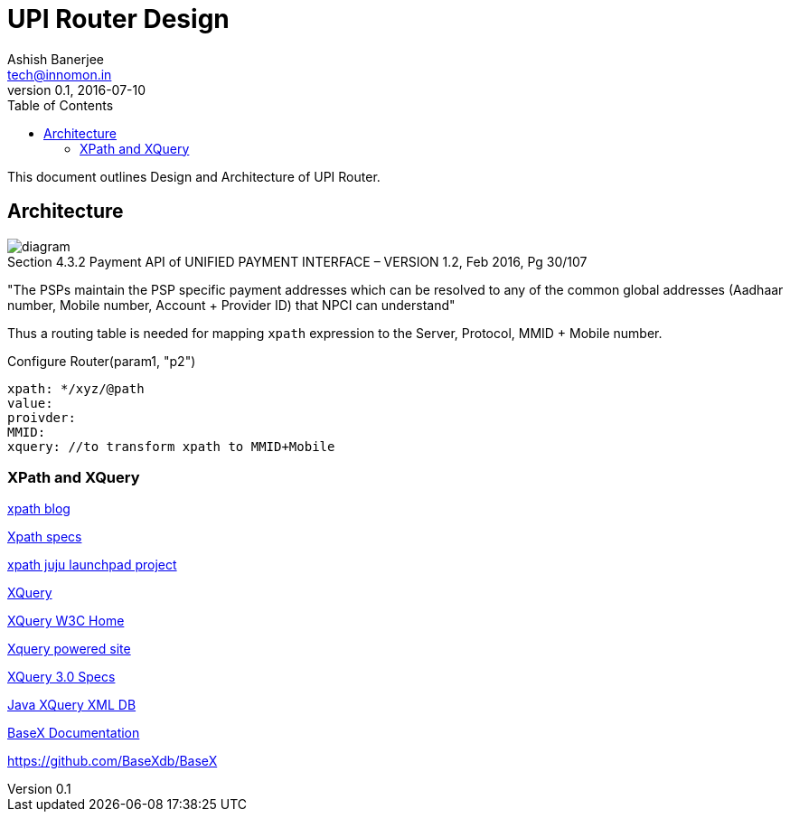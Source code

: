 = UPI Router Design 
Ashish Banerjee <tech@innomon.in>
v0.1, 2016-07-10
:toc:

This document outlines Design and Architecture of UPI Router.

== Architecture 

image::upi_router_160710.jpg[diagram]


.Section 4.3.2 Payment API of UNIFIED PAYMENT INTERFACE – VERSION 1.2, Feb 2016, Pg 30/107

"The PSPs maintain the PSP specific payment addresses which can be resolved to any of the common global addresses (Aadhaar
number, Mobile number, Account + Provider ID) that NPCI can understand"

Thus a routing table is needed for mapping `xpath` expression to the Server, Protocol, MMID + Mobile number.

.Configure Router(param1, "p2")
----
xpath: */xyz/@path
value:
proivder:
MMID:
xquery: //to transform xpath to MMID+Mobile

----


=== XPath and XQuery
http://blog.labix.org/2013/06/07/efficient-xpath-for-go[xpath blog]

https://www.w3.org/TR/xpath/[Xpath specs]

https://godoc.org/launchpad.net/xmlpath[xpath juju launchpad project]

https://en.wikipedia.org/wiki/XQuery[XQuery]

https://www.w3.org/XML/Query/[XQuery W3C Home]

http://labs.oreilly.com/[Xquery powered site]

https://www.w3.org/TR/2014/REC-xquery-30-20140408/[XQuery 3.0 Specs]

http://basex.org/[Java XQuery XML DB]

http://docs.basex.org/wiki/Main_Page[BaseX Documentation]

https://github.com/BaseXdb/BaseX


